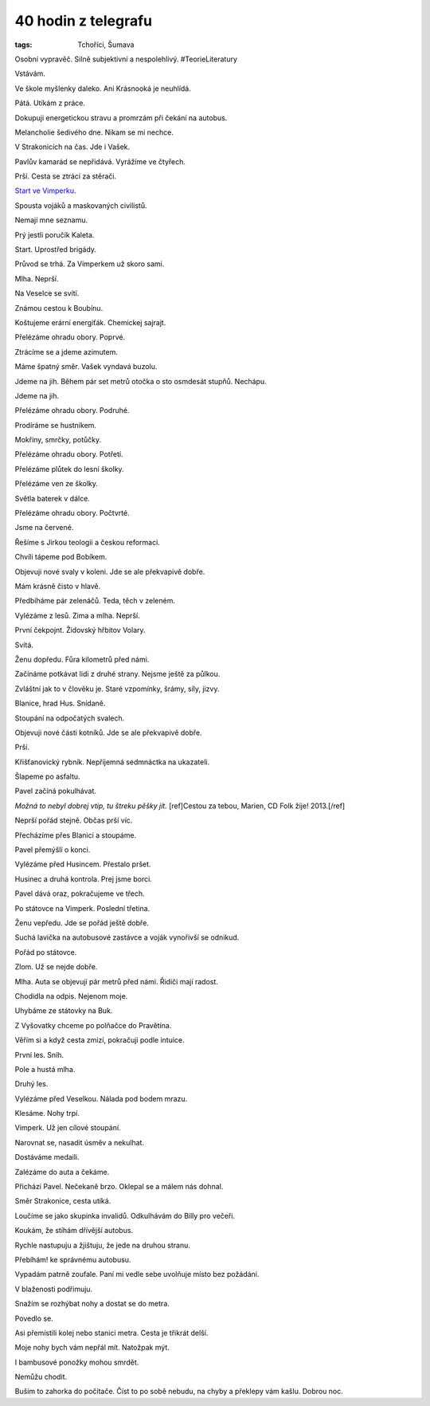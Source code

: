 40 hodin z telegrafu
####################

:tags: Tchoříci, Šumava

.. class:: intro

Osobní vypravěč. Silně subjektivní a nespolehlivý. #TeorieLiteratury


Vstávám.

Ve škole myšlenky daleko. Ani Krásnooká je neuhlídá.

Pátá. Utíkám z práce.

Dokupuji energetickou stravu a promrzám při čekání na autobus.

Melancholie šedivého dne. Nikam se mi nechce.

V Strakonicích na čas. Jde i Vašek.

Pavlův kamarád se nepřidává. Vyrážíme ve čtyřech.

Prší. Cesta se ztrácí za stěrači.

`Start ve Vimperku <http://www.militarydeathmarch.com>`_.

Spousta vojáků a maskovaných civilistů.

Nemají mne seznamu.

Prý jestli poručík Kaleta.

Start. Uprostřed brigády.

Průvod se trhá. Za Vimperkem už skoro sami.

Mlha. Neprší.

Na Veselce se svítí.

Známou cestou k Boubínu.

Koštujeme erární energiťák. Chemickej sajrajt.

Přelézáme ohradu obory. Poprvé.

Ztrácíme se a jdeme azimutem.

Máme špatný směr. Vašek vyndavá buzolu.

Jdeme na jih. Během pár set metrů otočka o sto osmdesát stupňů. Nechápu.

Jdeme na jih.

Přelézáme ohradu obory. Podruhé.

Prodíráme se hustníkem.

Mokřiny, smrčky, potůčky.

Přelézáme ohradu obory. Potřetí.

Přelézáme plůtek do lesní školky.

Přelézáme ven ze školky.

Světla baterek v dálce.

Přelézáme ohradu obory. Počtvrté.

Jsme na červené.

Řešíme s Jirkou teologii a českou reformaci.

Chvíli tápeme pod Bobíkem.

Objevuji nové svaly v koleni. Jde se ale překvapivě dobře.

Mám krásně čisto v hlavě.

Předbíháme pár zelenáčů. Teda, těch v zeleném.

Vylézáme z lesů. Zima a mlha. Neprší.

První čekpojnt. Židovský hřbitov Volary.

Svítá.

Ženu dopředu. Fůra kilometrů před námi.

Začínáme potkávat lidi z druhé strany. Nejsme ještě za půlkou.

Zvláštní jak to v člověku je. Staré vzpomínky, šrámy, síly, jizvy.

Blanice, hrad Hus. Snídaně.

Stoupání na odpočatých svalech.

Objevuji nové části kotníků. Jde se ale překvapivě dobře.

Prší.

Křišťanovický rybník. Nepříjemná sedmnáctka na ukazateli.

Šlapeme po asfaltu.

Pavel začíná pokulhávat.

*Možná to nebyl dobrej vtip, tu štreku pěšky jít.* [ref]Cestou za tebou, Marien, CD Folk žije! 2013.[/ref]

Neprší pořád stejně. Občas prší víc.

Přecházíme přes Blanici a stoupáme.

Pavel přemýšlí o konci.

Vylézáme před Husincem. Přestalo pršet.

Husinec a druhá kontrola. Prej jsme borci.

Pavel dává oraz, pokračujeme ve třech.

Po státovce na Vimperk. Poslední třetina.

Ženu vepředu. Jde se pořád ještě dobře.

Suchá lavička na autobusové zastávce a voják vynořivší se odnikud.

Pořád po státovce.

Zlom. Už se nejde dobře.

Mlha. Auta se objevují pár metrů před námi. Řidiči mají radost.

Chodidla na odpis. Nejenom moje.

Uhybáme ze státovky na Buk.

Z Vyšovatky chceme po polňačce do Pravětína.

Věřím si a když cesta zmizí, pokračuji podle intuice.

První les. Sníh.

Pole a hustá mlha.

Druhý les.

Vylézáme před Veselkou. Nálada pod bodem mrazu.

Klesáme. Nohy trpí.

Vimperk. Už jen cílové stoupání.

Narovnat se, nasadit úsměv a nekulhat.

Dostáváme medaili.

Zalézáme do auta a čekáme.

Přichází Pavel. Nečekaně brzo. Oklepal se a málem nás dohnal.

Směr Strakonice, cesta utíká.

Loučíme se jako skupinka invalidů. Odkulhávám do Billy pro večeři.

Koukám, že stíhám dřívější autobus.

Rychle nastupuju a žjištuju, že jede na druhou stranu.

Přebíhám! ke správnému autobusu.

Vypadám patrně zoufale. Paní mi vedle sebe uvolňuje místo bez požádání.

V blaženosti podřimuju.

Snažím se rozhýbat nohy a dostat se do metra.

Povedlo se.

Asi přemístili kolej nebo stanici metra. Cesta je třikrát delší.

Moje nohy bych vám nepřál mít. Natožpak mýt.

I bambusové ponožky mohou smrdět.

Nemůžu chodit.

Buším to zahorka do počítače. Číst to po sobě nebudu, na chyby a překlepy vám
kašlu. Dobrou noc.
